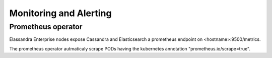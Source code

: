 Monitoring and Alerting
-----------------------


Prometheus operator
...................

Elassandra Enterprise nodes expose Cassandra and Elasticsearch a prometheus endpoint on <hostname>:9500/metrics.

The prometheus operator autmaticaly scrape PODs having the kubernetes annotation "prometheus.io/scrape=true".

